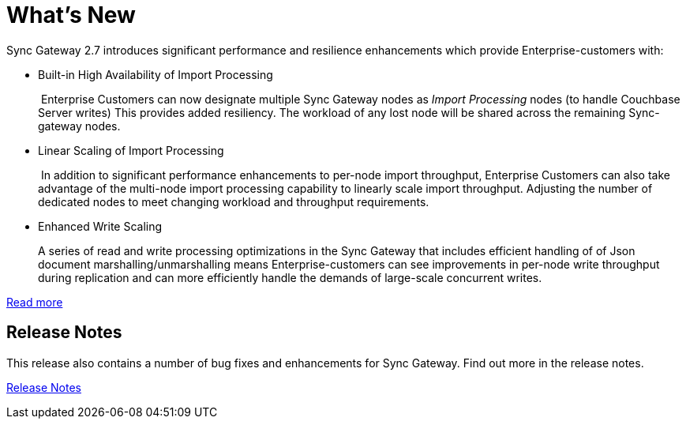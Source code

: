 = What's New
:idprefix:
:idseparator: -

Sync Gateway 2.7 introduces significant performance and resilience enhancements which provide Enterprise-customers with:

* Built-in High Availability of Import Processing
+
 Enterprise Customers can now designate multiple Sync Gateway nodes as _Import Processing_ nodes (to handle Couchbase Server writes)
This provides added resiliency. The workload of any lost node will be shared across the remaining Sync-gateway nodes.

* Linear Scaling of Import Processing
+
 In addition to significant performance enhancements to per-node import throughput, Enterprise Customers can also take advantage of the multi-node import processing capability to linearly scale import throughput. Adjusting the number of dedicated nodes to meet changing workload and throughput requirements.

* Enhanced Write Scaling
+
A series of read and write processing optimizations in the Sync Gateway that includes efficient handling of of Json document marshalling/unmarshalling means Enterprise-customers can see improvements in per-node write throughput during replication and can more efficiently handle the demands of large-scale concurrent writes.

xref:shared-bucket-access.adoc[Read more]

== Release Notes

This release also contains a number of bug fixes and enhancements for Sync Gateway.
Find out more in the release notes.

xref:release-notes.adoc[Release Notes]
